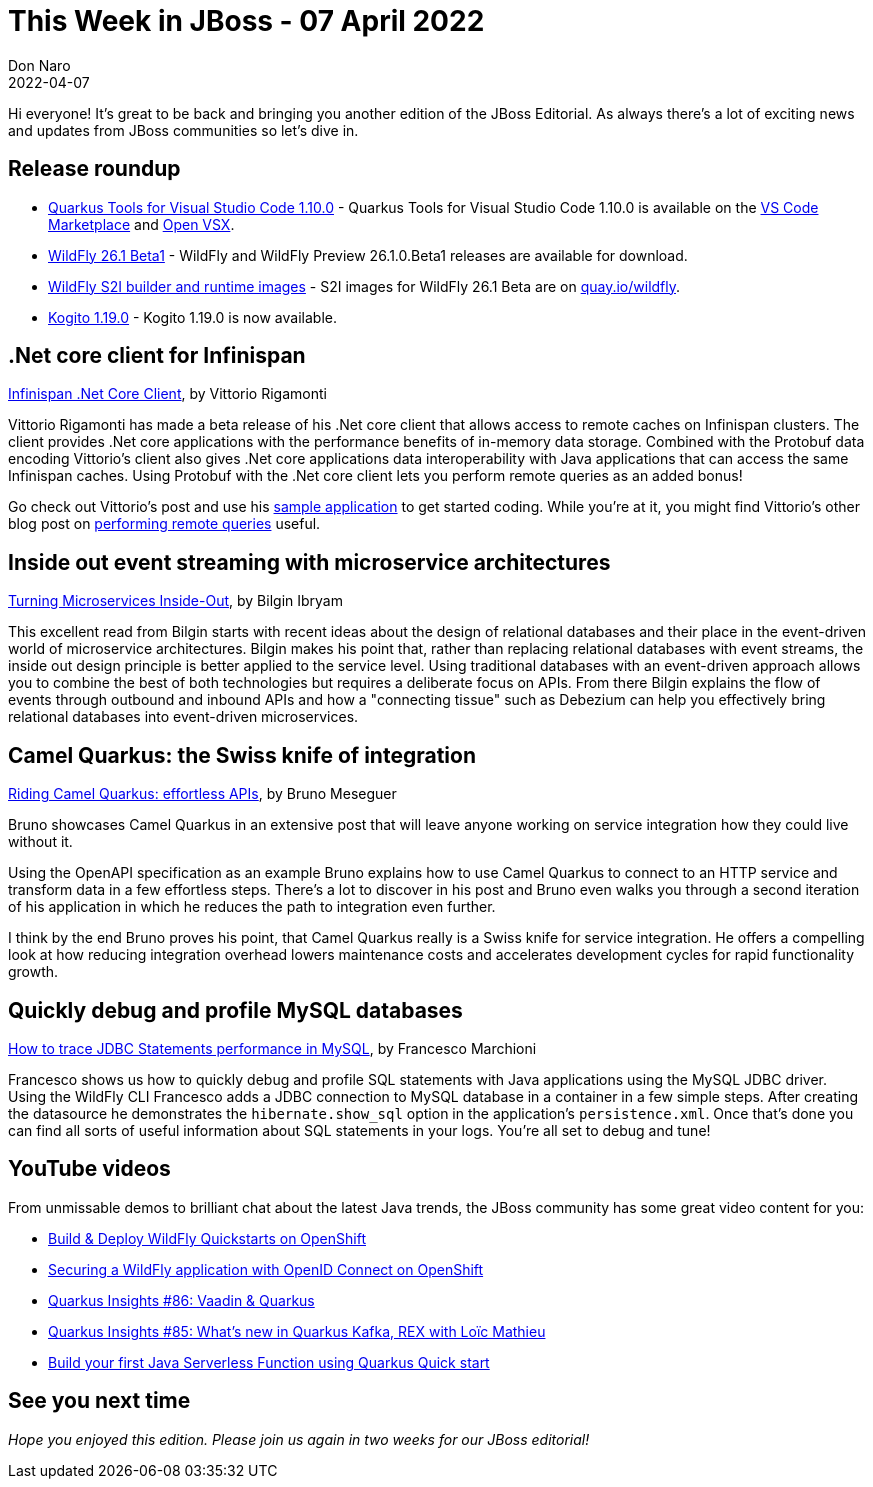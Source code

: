 = This Week in JBoss - 07 April 2022
Don Naro
2022-04-07
:tags: quarkus, kubernetes, java, infinispan, wildfly, .net core, hot rod, cloud-native, openshift, quarkus camel, apache camel, atlasmap, microservice, events

Hi everyone!
It's great to be back and bringing you another edition of the JBoss Editorial.
As always there's a lot of exciting news and updates from JBoss communities so let's dive in.

== Release roundup

[square]
* link:https://quarkus.io/blog/vscode-quarkus-1.10.0/[Quarkus Tools for Visual Studio Code 1.10.0] - Quarkus Tools for Visual Studio Code 1.10.0 is available on the link:https://marketplace.visualstudio.com/items?itemName=redhat.vscode-quarkus[VS Code Marketplace] and link:https://open-vsx.org/extension/redhat/vscode-quarkus[Open VSX].
* link:https://www.wildfly.org/news/2022/03/24/WildFly26-1-Beta-Released/[WildFly 26.1 Beta1] - WildFly and WildFly Preview 26.1.0.Beta1 releases are available for download.
* link:https://www.wildfly.org/news/2022/03/29/WildFly-s2i-26-1-Beta1-Released/[WildFly S2I builder and runtime images] - S2I images for WildFly 26.1 Beta are on link:quay.io/wildfly[quay.io/wildfly].
* link:https://blog.kie.org/2022/04/kogito-1-19-0-released.html[Kogito 1.19.0] - Kogito 1.19.0 is now available.

== .Net core client for Infinispan

link:https://infinispan.org/blog/2022/03/22/dotnetcore-0-0-3-beta[Infinispan .Net Core Client], by Vittorio Rigamonti

Vittorio Rigamonti has made a beta release of his .Net core client that allows access to remote caches on Infinispan clusters.
The client provides .Net core applications with the performance benefits of in-memory data storage.
Combined with the Protobuf data encoding Vittorio's client also gives .Net core applications data interoperability with Java applications that can access the same Infinispan caches.
Using Protobuf with the .Net core client lets you perform remote queries as an added bonus!

Go check out Vittorio's post and use his link:https://github.com/infinispan/Infinispan.Hotrod.Core/tree/main/Infinispan.Hotrod.Application[sample application] to get started coding.
While you're at it, you might find Vittorio's other blog post on https://infinispan.org/blog/2022/01/21/dotnet-core-query[performing remote queries] useful.

== Inside out event streaming with microservice architectures

link:http://www.ofbizian.com/2022/04/turning-microservices-inside-out.html[Turning Microservices Inside-Out], by Bilgin Ibryam

This excellent read from Bilgin starts with recent ideas about the design of relational databases and their place in the event-driven world of microservice architectures.
Bilgin makes his point that, rather than replacing relational databases with event streams, the inside out design principle is better applied to the service level.
Using traditional databases with an event-driven approach allows you to combine the best of both technologies but requires a deliberate focus on APIs.
From there Bilgin explains the flow of events through outbound and inbound APIs and how a "connecting tissue" such as Debezium can help you effectively bring relational databases into event-driven microservices.

== Camel Quarkus: the Swiss knife of integration

link:https://quarkus.io/blog/camel-quarkus-effortless-apis/[Riding Camel Quarkus: effortless APIs], by Bruno Meseguer

Bruno showcases Camel Quarkus in an extensive post that will leave anyone working on service integration how they could live without it.

Using the OpenAPI specification as an example Bruno explains how to use Camel Quarkus to connect to an HTTP service and transform data in a few effortless steps.
There's a lot to discover in his post and Bruno even walks you through a second iteration of his application in which he reduces the path to integration even further.

I think by the end Bruno proves his point, that Camel Quarkus really is a Swiss knife for service integration.
He offers a compelling look at how reducing integration overhead lowers maintenance costs and accelerates development cycles for rapid functionality growth.


== Quickly debug and profile MySQL databases

link:http://www.mastertheboss.com/jbossas/jboss-datasource/how-to-trace-jdbc-statements-performance-in-mysql/[How to trace JDBC Statements performance in MySQL], by Francesco Marchioni

Francesco shows us how to quickly debug and profile SQL statements with Java applications using the MySQL JDBC driver.
Using the WildFly CLI Francesco adds a JDBC connection to MySQL database in a container in a few simple steps.
After creating the datasource he demonstrates the `hibernate.show_sql` option in the application's `persistence.xml`.
Once that's done you can find all sorts of useful information about SQL statements in your logs.
You're all set to debug and tune!

== YouTube videos

From unmissable demos to brilliant chat about the latest Java trends, the JBoss community has some great video content for you:

* link:https://youtu.be/Y2En5miRKjY[Build & Deploy WildFly Quickstarts on OpenShift]
* link:https://youtu.be/2gQO4_7Z5CI[Securing a WildFly application with OpenID Connect on OpenShift]
* link:https://youtu.be/22wg8oO9xXM[Quarkus Insights #86: Vaadin & Quarkus]
* link:https://youtu.be/saTxdw-SPGA[Quarkus Insights #85: What's new in Quarkus Kafka, REX with Loïc Mathieu]
* link:https://youtu.be/W2QPxfEU_bw[Build your first Java Serverless Function using Quarkus Quick start]

== See you next time

_Hope you enjoyed this edition. Please join us again in two weeks for our JBoss editorial!_
